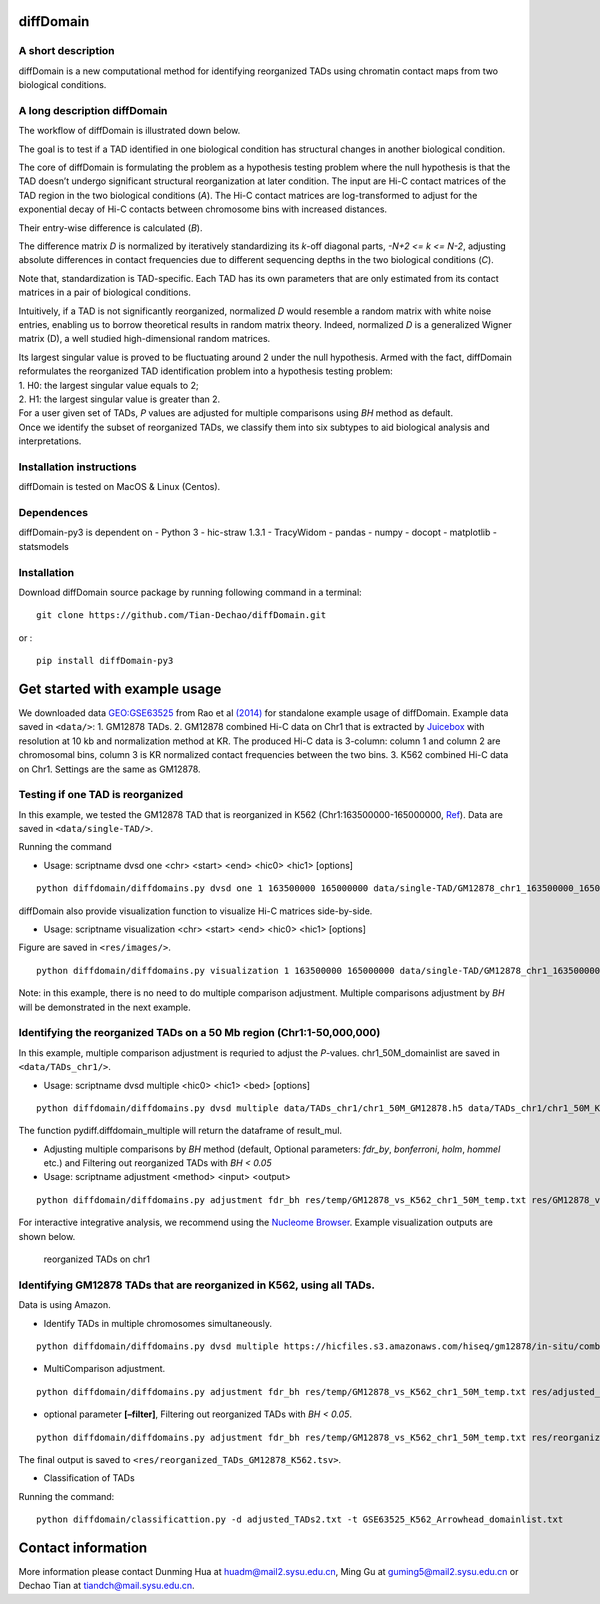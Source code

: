 diffDomain
==========

A short description
-------------------

diffDomain is a new computational method for identifying reorganized
TADs using chromatin contact maps from two biological conditions.

A long description diffDomain
-----------------------------

The workflow of diffDomain is illustrated down below.

The goal is to test if a TAD identified in one biological condition has
structural changes in another biological condition.

The core of diffDomain is formulating the problem as a hypothesis
testing problem where the null hypothesis is that the TAD doesn’t
undergo significant structural reorganization at later condition. The
input are Hi-C contact matrices of the TAD region in the two biological
conditions (*A*). The Hi-C contact matrices are log-transformed to
adjust for the exponential decay of Hi-C contacts between chromosome
bins with increased distances.

Their entry-wise difference is calculated (*B*).

The difference matrix *D* is normalized by iteratively standardizing its
*k*-off diagonal parts, *-N+2 <= k <= N-2*, adjusting absolute
differences in contact frequencies due to different sequencing depths in
the two biological conditions (*C*).

Note that, standardization is TAD-specific. Each TAD has its own
parameters that are only estimated from its contact matrices in a pair
of biological conditions.

Intuitively, if a TAD is not significantly reorganized, normalized *D*
would resemble a random matrix with white noise entries, enabling us to
borrow theoretical results in random matrix theory. Indeed, normalized
*D* is a generalized Wigner matrix (D), a well studied high-dimensional
random matrices.

| Its largest singular value is proved to be fluctuating around 2 under
  the null hypothesis. Armed with the fact, diffDomain reformulates the
  reorganized TAD identification problem into a hypothesis testing
  problem:
| 1. H0: the largest singular value equals to 2;
| 2. H1: the largest singular value is greater than 2.

| For a user given set of TADs, *P* values are adjusted for multiple
  comparisons using *BH* method as default.
| Once we identify the subset of reorganized TADs, we classify them into
  six subtypes to aid biological analysis and interpretations.

Installation instructions
-------------------------

diffDomain is tested on MacOS & Linux (Centos).

Dependences
-----------

diffDomain-py3 is dependent on - Python 3 - hic-straw 1.3.1 - TracyWidom  
- pandas  - numpy  - docopt  - matplotlib  - statsmodels  
  
Installation
------------

Download diffDomain source package by running following command in a
terminal:

::

   git clone https://github.com/Tian-Dechao/diffDomain.git

or :

::

   pip install diffDomain-py3

Get started with example usage
==============================

We downloaded data
`GEO:GSE63525 <https://www.ncbi.nlm.nih.gov/geo/query/acc.cgi?acc=GSE63525>`__
from Rao et al
`(2014) <https://www.sciencedirect.com/science/article/pii/S0092867414014974>`__
for standalone example usage of diffDomain. Example data saved in
``<data/>``: 1. GM12878 TADs. 2. GM12878 combined Hi-C data on Chr1 that
is extracted by `Juicebox <https://github.com/aidenlab/Juicebox>`__ with
resolution at 10 kb and normalization method at KR. The produced Hi-C
data is 3-column: column 1 and column 2 are chromosomal bins, column 3
is KR normalized contact frequencies between the two bins. 3. K562
combined Hi-C data on Chr1. Settings are the same as GM12878.

Testing if one TAD is reorganized
---------------------------------

In this example, we tested the GM12878 TAD that is reorganized in K562
(Chr1:163500000-165000000,
`Ref <http://dx.doi.org/10.1016/j.molcel.2017.07.022>`__). Data are
saved in ``<data/single-TAD/>``.

Running the command

-  Usage: scriptname dvsd one <chr> <start> <end> <hic0> <hic1>
   [options]

::

   python diffdomain/diffdomains.py dvsd one 1 163500000 165000000 data/single-TAD/GM12878_chr1_163500000_165000000_res_10k.txt data/single-TAD/K562_chr1_163500000_165000000_res_10k.txt --reso 10000 --ofile res/chr1_163500000_165000000.txt



diffDomain also provide visualization function to visualize Hi-C
matrices side-by-side.

-  Usage: scriptname visualization <chr> <start> <end> <hic0> <hic1>
   [options]

Figure are saved in ``<res/images/>``.

::

   python diffdomain/diffdomains.py visualization 1 163500000 165000000 data/single-TAD/GM12878_chr1_163500000_165000000_res_10k.txt data/single-TAD/K562_chr1_163500000_165000000_res_10k.txt --reso 10000 --ofile res/images/side_by_side



Note: in this example, there is no need to do multiple comparison
adjustment. Multiple comparisons adjustment by *BH* will be demonstrated
in the next example.

Identifying the reorganized TADs on a 50 Mb region (Chr1:1-50,000,000)
----------------------------------------------------------------------

In this example, multiple comparison adjustment is requried to adjust
the *P*-values. chr1_50M_domainlist are saved in ``<data/TADs_chr1/>``.

-  Usage: scriptname dvsd multiple <hic0> <hic1> <bed> [options]

::

   python diffdomain/diffdomains.py dvsd multiple data/TADs_chr1/chr1_50M_GM12878.h5 data/TADs_chr1/chr1_50M_K562.h5 data/TADs_chr1/GM12878_chr1_50M_domainlist.txt --reso 10000 --ofile res/temp/GM12878_vs_K562_chr1_50M_temp.txt



The function pydiff.diffdomain_multiple will return the dataframe of
result_mul.

-  Adjusting multiple comparisons by *BH* method (default, Optional
   parameters: *fdr_by*, *bonferroni*, *holm*, *hommel* etc.) and
   Filtering out reorganized TADs with *BH < 0.05*
-  Usage: scriptname adjustment <method> <input> <output>

::

   python diffdomain/diffdomains.py adjustment fdr_bh res/temp/GM12878_vs_K562_chr1_50M_temp.txt res/GM12878_vs_K562_chr1_50M_adjusted_filter.tsv --filter true

For interactive integrative analysis, we recommend using the `Nucleome
Browser <http://www.nucleome.org/>`__. Example visualization outputs are
shown below.

.. figure:: /figures/TADs_chr1.png
   :alt: reorganized TADs on chr1

   reorganized TADs on chr1

Identifying GM12878 TADs that are reorganized in K562, using all TADs.
----------------------------------------------------------------------

Data is using Amazon.

-  Identify TADs in multiple chromosomes simultaneously.

::

   python diffdomain/diffdomains.py dvsd multiple https://hicfiles.s3.amazonaws.com/hiseq/gm12878/in-situ/combined.hic https://hicfiles.s3.amazonaws.com/hiseq/k562/in-situ/combined.hic data/GSE63525_GM12878_primary+replicate_Arrowhead_domainlist.txt --ofile res/temp/temp.txt


-  MultiComparison adjustment.

::

   python diffdomain/diffdomains.py adjustment fdr_bh res/temp/GM12878_vs_K562_chr1_50M_temp.txt res/adjusted_TADs2.txt 


-  optional parameter **[–filter]**, Filtering out reorganized TADs with
   *BH < 0.05*.

::

   python diffdomain/diffdomains.py adjustment fdr_bh res/temp/GM12878_vs_K562_chr1_50M_temp.txt res/reorganized_TADs_GM12878_K562.tsv --filter true

The final output is saved to
``<res/reorganized_TADs_GM12878_K562.tsv>``.


-  Classification of TADs

Running the command:

::

   python diffdomain/classificattion.py -d adjusted_TADs2.txt -t GSE63525_K562_Arrowhead_domainlist.txt 


Contact information
===================

More information please contact Dunming Hua at huadm@mail2.sysu.edu.cn, Ming Gu at guming5@mail2.sysu.edu.cn
or Dechao Tian at tiandch@mail.sysu.edu.cn.
